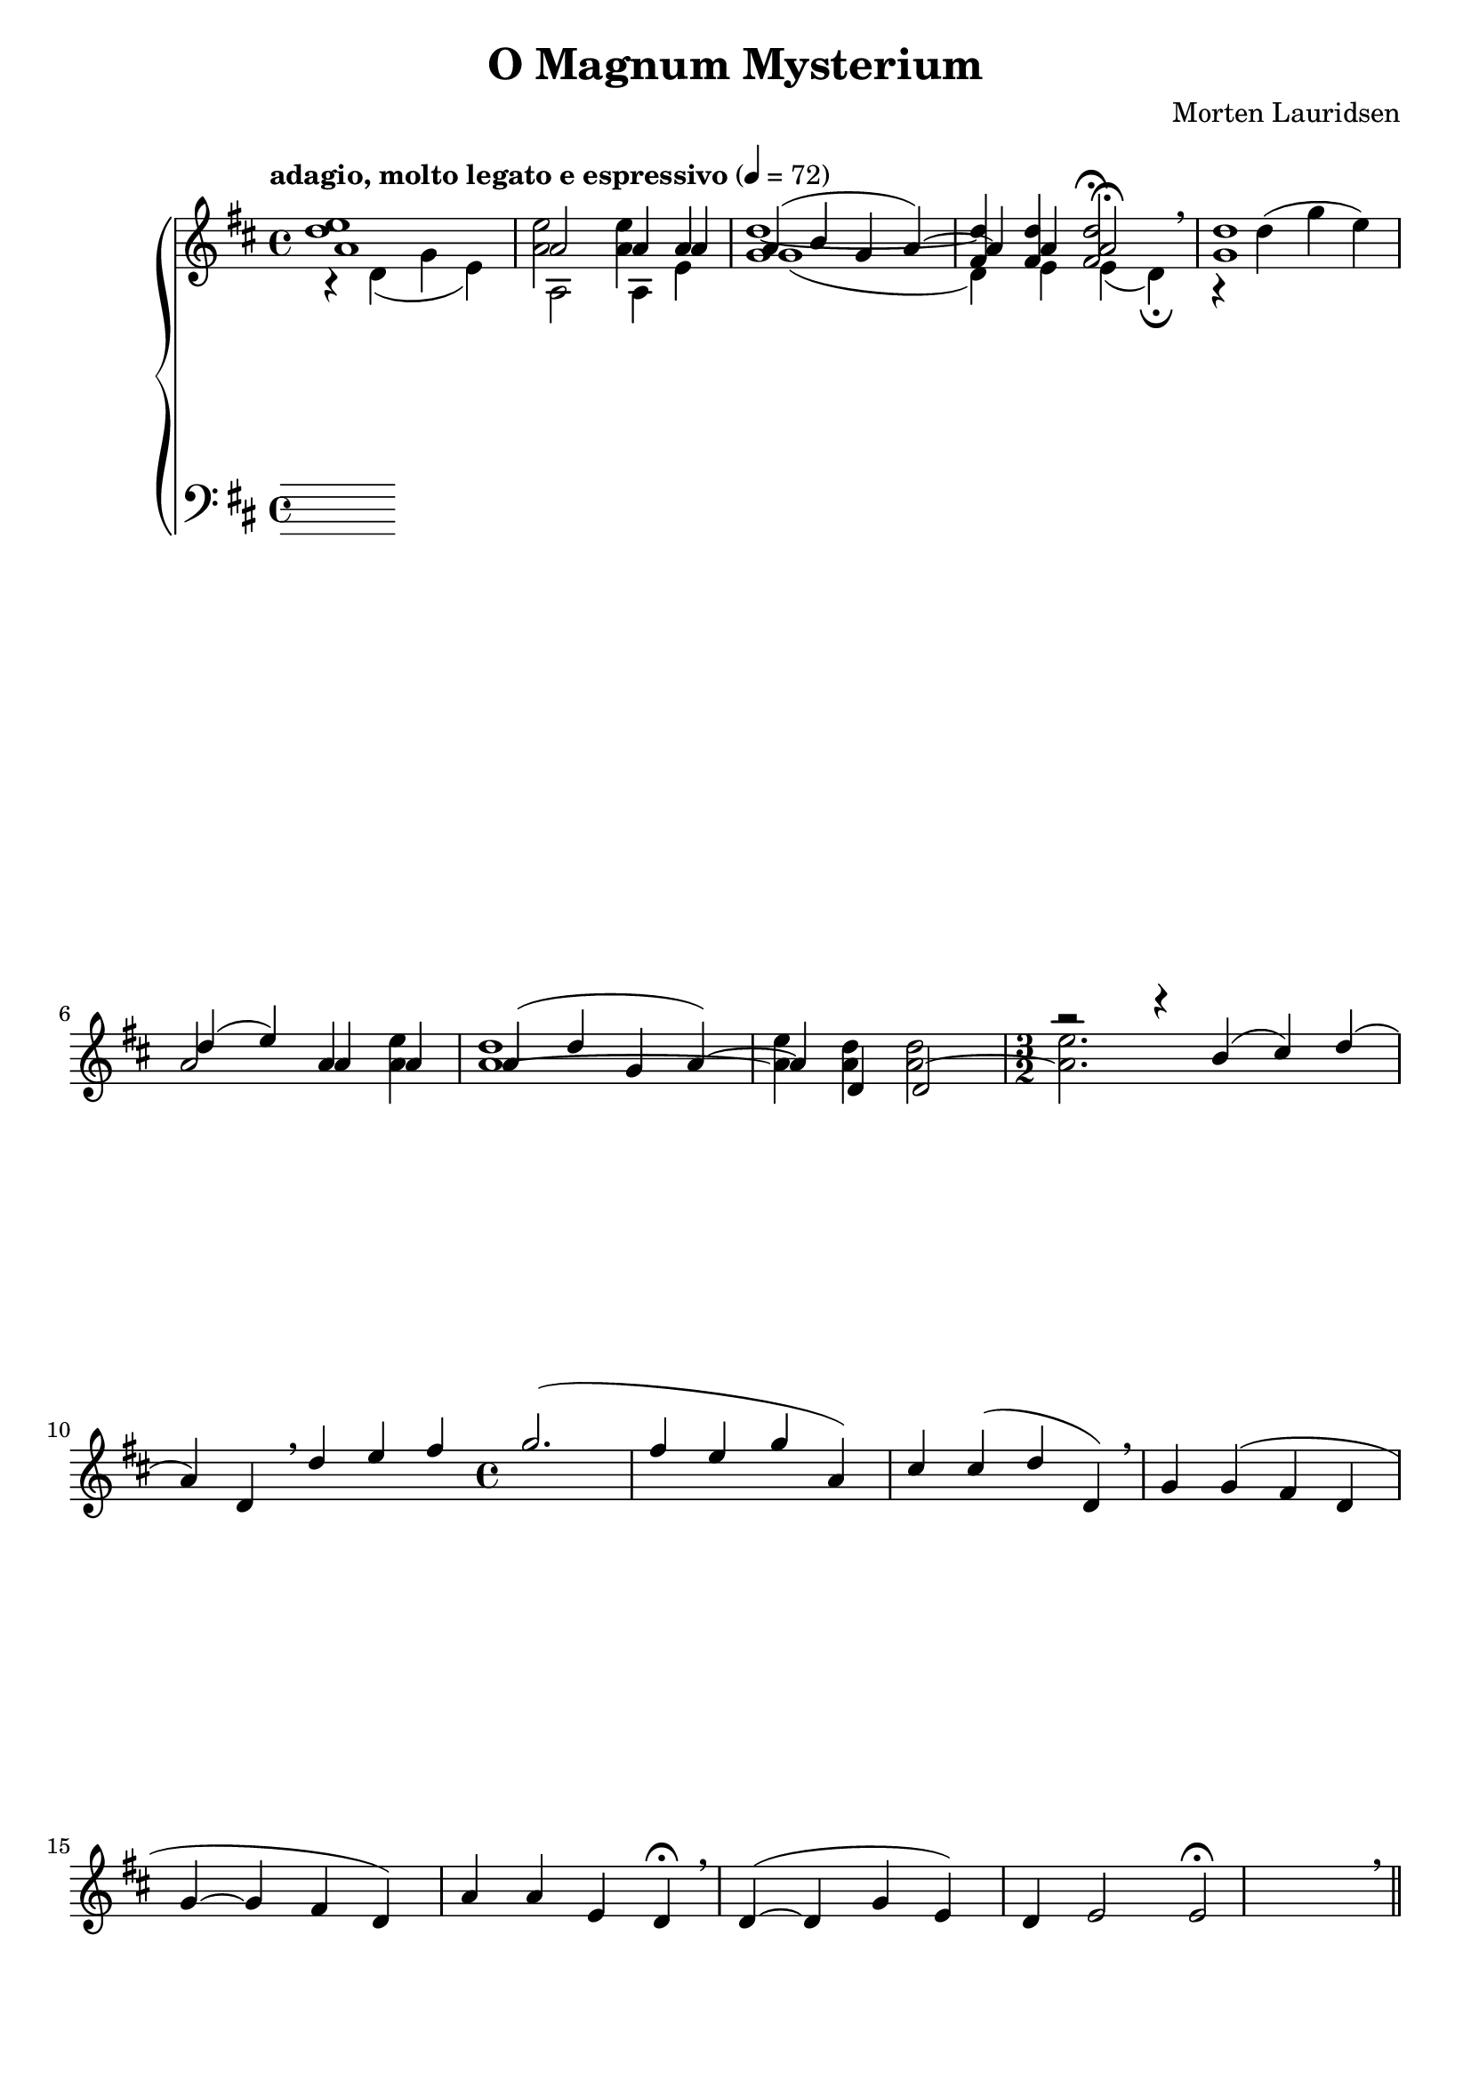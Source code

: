 \version "2.14.2"

\paper {
  ragged-last-bottom = ##f
  ragged-right = ##f
  ragged-bottom = ##f
}

\header {
  title = "O Magnum Mysterium"
  composer = "Morten Lauridsen"
  tagline = ##f
}

global = {
   \key d \major
   \time 4/4
   \tempo "adagio, molto legato e espressivo" 4=72
}

soprano = \relative c'' {  a1 a2 a4 a a( b g a~) a a a2\fermata \breathe
  d1 d4( e) a, a a( d g, a~) a d, d2 \time 3/2
  r2 r4 b'4( cis) d( a) d, \breathe d' e fis \time 4/4 g2.( fis4 e g a,) cis cis( d d,) \breathe g g( fis d g~ g fis d) a' a e d\fermata \breathe d~( d g e) d e2 e2\fermata \breathe \bar "||"
}

contralto = \relative c' {
  r4 d( g e) a,2 a4 e' g1( d4) e e( d\fermata) g1
}

tenor = \relative c'' {
  \oneVoice
  <d e>1 <e a,>2 <e a,>4 a, <d g,>1~ <d fis,>4 <d fis,> <d fis,>2\fermata r4 d( g e) a,2 a4 <a e'> <a d>1~ <a e'>4 <a d> <a d>2~ <a e'>2.
}

bass = \relative c {
  \voiceTwo
}

upper = {
  \clef treble
  %\partcombine {\partcombine \soprano \contralto} \tenor
  << \mergeDifferentlyHeadedOn
  \mergeDifferentlyDottedOn
  \shiftOn
  \soprano \\ \contralto \\ \tenor >>
}

lower = {
  \clef bass
  \bass
}

dynamics = {

}

pedal = { }

\score {
  \new PianoStaff = "PianoStaff_pf" <<
    \new Staff = "Staff_pfUpper" << \global \upper >>
    \new Dynamics = "Dynamics_pf" \dynamics
    \new Staff = "Staff_pfLower" << \global \lower >>
    \new Dynamics = "pedal" \pedal
  >>

  \layout {
    % define Dynamics context
    \context {
      \type "Engraver_group"
      \name Dynamics
      \alias Voice
      \consists "Output_property_engraver"
      \consists "Piano_pedal_engraver"
      \consists "Script_engraver"
      \consists "New_dynamic_engraver"
      \consists "Dynamic_align_engraver"
      \consists "Text_engraver"
      \consists "Skip_event_swallow_translator"
      \consists "Axis_group_engraver"

      pedalSustainStrings = #'("Ped." "*Ped." "*")
      pedalUnaCordaStrings = #'("una corda" "" "tre corde")
      \override DynamicLineSpanner #'Y-offset = #0
      \override TextScript #'font-size = #2
      \override TextScript #'font-shape = #'italic
      \override VerticalAxisGroup #'minimum-Y-extent = #'(-1 . 1)
    }
    % modify PianoStaff context to accept Dynamics context
    \context {
      \PianoStaff
      \accepts Dynamics
    }
  }
}

